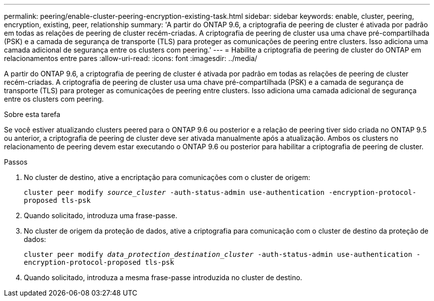 ---
permalink: peering/enable-cluster-peering-encryption-existing-task.html 
sidebar: sidebar 
keywords: enable, cluster, peering, encryption, existing, peer, relationship 
summary: 'A partir do ONTAP 9.6, a criptografia de peering de cluster é ativada por padrão em todas as relações de peering de cluster recém-criadas. A criptografia de peering de cluster usa uma chave pré-compartilhada (PSK) e a camada de segurança de transporte (TLS) para proteger as comunicações de peering entre clusters. Isso adiciona uma camada adicional de segurança entre os clusters com peering.' 
---
= Habilite a criptografia de peering de cluster do ONTAP em relacionamentos entre pares
:allow-uri-read: 
:icons: font
:imagesdir: ../media/


[role="lead"]
A partir do ONTAP 9.6, a criptografia de peering de cluster é ativada por padrão em todas as relações de peering de cluster recém-criadas. A criptografia de peering de cluster usa uma chave pré-compartilhada (PSK) e a camada de segurança de transporte (TLS) para proteger as comunicações de peering entre clusters. Isso adiciona uma camada adicional de segurança entre os clusters com peering.

.Sobre esta tarefa
Se você estiver atualizando clusters peered para o ONTAP 9.6 ou posterior e a relação de peering tiver sido criada no ONTAP 9.5 ou anterior, a criptografia de peering de cluster deve ser ativada manualmente após a atualização. Ambos os clusters no relacionamento de peering devem estar executando o ONTAP 9.6 ou posterior para habilitar a criptografia de peering de cluster.

.Passos
. No cluster de destino, ative a encriptação para comunicações com o cluster de origem:
+
`cluster peer modify _source_cluster_ -auth-status-admin use-authentication -encryption-protocol-proposed tls-psk`

. Quando solicitado, introduza uma frase-passe.
. No cluster de origem da proteção de dados, ative a criptografia para comunicação com o cluster de destino da proteção de dados:
+
`cluster peer modify _data_protection_destination_cluster_ -auth-status-admin use-authentication -encryption-protocol-proposed tls-psk`

. Quando solicitado, introduza a mesma frase-passe introduzida no cluster de destino.

